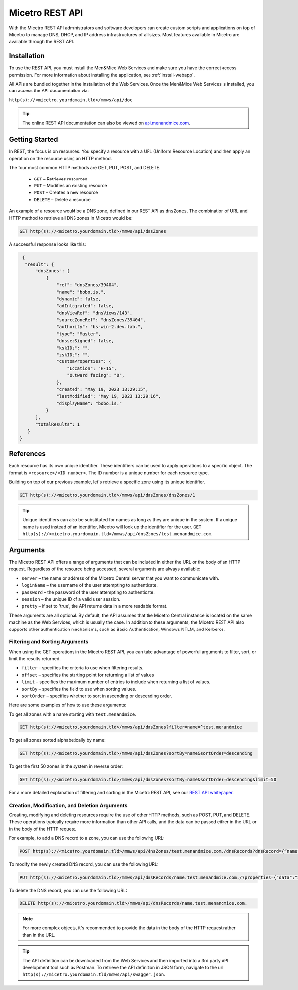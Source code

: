 .. meta::
   :description: The introduction to REST API for Micetro by Men&Mice
   :keywords: Rest API, Micetro

.. _rest-api:

Micetro REST API
----------------
With the Micetro REST API administrators and software developers can create custom scripts and applications on top of Micetro to manage DNS, DHCP, and IP address infrastructures of all sizes. Most features available in Micetro are available through the REST API.

Installation
^^^^^^^^^^^^
To use the REST API, you must install the Men&Mice Web Services and make sure you have the correct access permission. For more information about installing the application, see :ref:`install-webapp`.

All APIs are bundled together in the installation of the Web Services. Once the Men&Mice Web Services is installed, you can access the API documentation via:

``http(s)://<micetro.yourdomain.tld>/mmws/api/doc``

.. tip::
   The online REST API documentation can also be viewed on `api.menandmice.com <http://api.menandmice.com/>`_.

Getting Started
^^^^^^^^^^^^^^^
In REST, the focus is on resources. You specify a resource with a URL (Uniform Resource Location) and then apply an operation on the resource using an HTTP method.

The four most common HTTP methods are GET, PUT, POST, and DELETE.

   * ``GET`` – Retrieves resources
   * ``PUT`` – Modifies an existing resource
   * ``POST`` – Creates a new resource
   * ``DELETE`` – Delete a resource

An example of a resource would be a DNS zone, defined in our REST API as ``dnsZones``. The combination of URL and HTTP method to retrieve all DNS zones in Micetro would be:

.. code-block::

   GET http(s)://<micetro.yourdomain.tld>/mmws/api/dnsZones

A successful response looks like this:

.. code-block::

   { 
    "result": {
        "dnsZones": [
            {
                "ref": "dnsZones/39404",
                "name": "bobo.is.",
                "dynamic": false,
                "adIntegrated": false,
                "dnsViewRef": "dnsViews/143",
                "sourceZoneRef": "dnsZones/39404",
                "authority": "bs-win-2.dev.lab.",
                "type": "Master",
                "dnssecSigned": false,
                "kskIDs": "",
                "zskIDs": "",
                "customProperties": {
                    "Location": "H-15",
                    "Outward facing": "0",
                },
                "created": "May 19, 2023 13:29:15",
                "lastModified": "May 19, 2023 13:29:16",
                "displayName": "bobo.is."
            }
        ],
        "totalResults": 1
     }
  }

   
References
^^^^^^^^^^
Each resource has its own unique identifier. These identifiers can be used to apply operations to a specific object. The format is ``<resource>/<ID number>``. The ID number is a unique number for each resource type.

Building on top of our previous example, let's retrieve a specific zone using its unique identifier.

.. code-block::

   GET http(s)://<micetro.yourdomain.tld>/mmws/api/dnsZones/dnsZones/1
   
.. tip::

   Unique identifiers can also be substituted for names as long as they are unique in the system. If a unique name is used instead of an identifier, Micetro will look up the identifier for the user. ``GET http(s)://<micetro.yourdomain.tld>/mmws/api/dnsZones/test.menandmice.com``.

Arguments
^^^^^^^^^^
The Micetro REST API offers a range of arguments that can be included in either the URL or the body of an HTTP request. Regardless of the resource being accessed, several arguments are always available:

* ``server`` – the name or address of the Micetro Central server that you want to communicate with.
* ``loginName`` – the username of the user attempting to authenticate.
* ``password`` – the password of the user attempting to authenticate.
* ``session`` – the unique ID of a valid user session.
* ``pretty`` – if set to 'true', the API returns  data in a more readable format.

These arguments are all optional. By default, the API assumes that the Micetro Central instance is located on the same machine as the Web Services, which is usually the case. In addition to these arguments, the Micetro REST API also supports other authentication mechanisms, such as Basic Authentication, Windows NTLM, and Kerberos.

Filtering and Sorting Arguments
"""""""""""""""""""""""""""""""
When using the GET operations in the Micetro REST API, you can take advantage of powerful arguments to filter, sort, or limit the results returned.

* ``filter`` – specifies the criteria to use when filtering results.
* ``offset`` – specifies the starting point for returning a list of values
* ``limit`` – specifies the maximum number of entries to include when returning a list of values.
* ``sortBy`` – specifies the field to use when sorting values.
* ``sortOrder`` – specifies whether to sort in ascending or descending order.

Here are some examples of how to use these arguments:

To get all zones with a name starting with ``test.menandmice``.

.. code-block::

   GET http(s)://<micetro.yourdomain.tld>/mmws/api/dnsZones?filter=name=^test.menandmice

To get all zones sorted alphabetically by name:

.. code-block::

   GET http(s)://<micetro.yourdomain.tld>/mmws/api/dnsZones?sortBy=name&sortOrder=descending

To get the first 50 zones in the system in reverse order:

.. code-block::

   GET http(s)://<micetro.yourdomain.tld>/mmws/api/dnsZones?sortBy=name&sortOrder=descending&limit=50

For a more detailed explanation of filtering and sorting in the Micetro REST API, see our `REST API whitepaper <https://www.menandmice.com/resources/whitepapers/rest-api>`_.

Creation, Modification, and Deletion Arguments
""""""""""""""""""""""""""""""""""""""""""""""
Creating, modifying and deleting resources require the use of other HTTP methods, such as POST, PUT, and DELETE. These operations typically require more information than other API calls, and the data can be passed either in the URL or in the body of the HTTP request.

For example, to add a DNS record to a zone, you can use the following URL:

.. code-block::

   POST http(s)://<micetro.yourdomain.tld>/mmws/api/dnsZones/test.menandmice.com./dnsRecords?dnsRecord={“name”:”name”, “type”: “A”, “data”: “1.2.3.4”}

To modify the newly created DNS record, you can use the following URL:

.. code-block::

   PUT http(s)://<micetro.yourdomain.tld>/mmws/api/dnsRecords/name.test.menandmice.com./?properties={"data":"2.3.4.5"}

To delete the DNS record, you can use the following URL:

.. code-block::

   DELETE http(s)://<micetro.yourdomain.tld>/mmws/api/dnsRecords/name.test.menandmice.com.

.. note::
   For more complex objects, it's recommended to provide the data in the body of the HTTP request rather than in the URL.
   
.. tip::
   The API definition can be downloaded from the Web Services and then imported into a 3rd party API development tool such as Postman. To retrieve the API definition in JSON form, navigate to the url ``http(s)://micetro.yourdomain.tld/mmws/api/swagger.json``.
